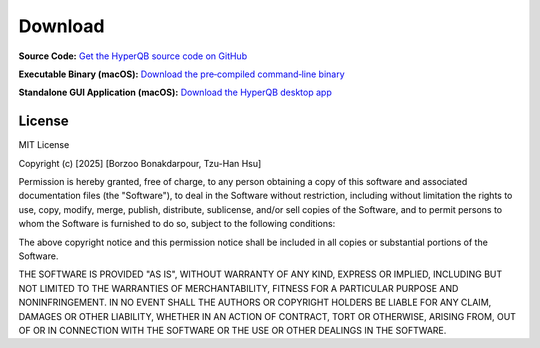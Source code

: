 Download
========


**Source Code:** `Get the HyperQB source code on GitHub <https://github.com/HyperQB/HyperRUSTY>`_

**Executable Binary (macOS):** `Download the pre‑compiled command‑line binary <https://github.com/HyperQB/HyperRUSTY/tree/main/download>`_

**Standalone GUI Application (macOS):** `Download the HyperQB desktop app <https://github.com/HyperQB/hyperqb-release/releases>`_

License
-------

MIT License

Copyright (c) [2025] [Borzoo Bonakdarpour, Tzu-Han Hsu]

Permission is hereby granted, free of charge, to any person obtaining a copy
of this software and associated documentation files (the "Software"), to deal
in the Software without restriction, including without limitation the rights
to use, copy, modify, merge, publish, distribute, sublicense, and/or sell
copies of the Software, and to permit persons to whom the Software is
furnished to do so, subject to the following conditions:

The above copyright notice and this permission notice shall be included in all
copies or substantial portions of the Software.

THE SOFTWARE IS PROVIDED "AS IS", WITHOUT WARRANTY OF ANY KIND, EXPRESS OR
IMPLIED, INCLUDING BUT NOT LIMITED TO THE WARRANTIES OF MERCHANTABILITY,
FITNESS FOR A PARTICULAR PURPOSE AND NONINFRINGEMENT. IN NO EVENT SHALL THE
AUTHORS OR COPYRIGHT HOLDERS BE LIABLE FOR ANY CLAIM, DAMAGES OR OTHER
LIABILITY, WHETHER IN AN ACTION OF CONTRACT, TORT OR OTHERWISE, ARISING FROM,
OUT OF OR IN CONNECTION WITH THE SOFTWARE OR THE USE OR OTHER DEALINGS IN THE
SOFTWARE.
